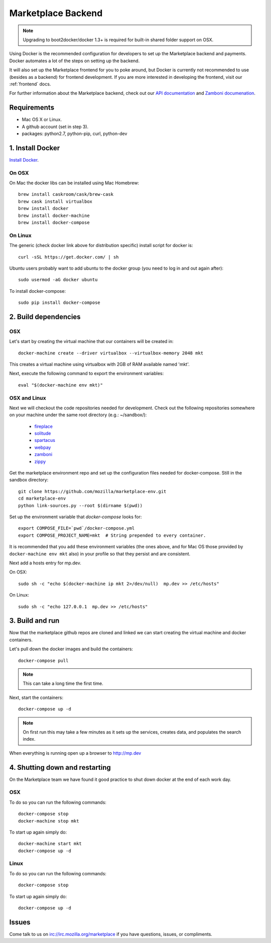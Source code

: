 .. _backend:

Marketplace Backend
===================

.. note:: Upgrading to boot2docker/docker 1.3+ is required for built-in
          shared folder support on OSX.

Using Docker is the recommended configuration for developers to set up the
Marketplace backend and payments. Docker automates a lot of the steps on
setting up the backend.

It will also set up the Marketplace frontend for you to poke around, but Docker
is currently not recommended to use (besides as a backend) for frontend
development. If you are more interested in developing the frontend, visit our
:ref:`frontend` docs.

For further information about the Marketplace backend, check out our
`API documentation <https://firefox-marketplace-api.readthedocs.org/>`_ and
`Zamboni documenation <https://zamboni.readthedocs.org/>`_.

Requirements
------------

* Mac OS X or Linux.

* A github account (set in step 3).

* packages: python2.7, python-pip, curl, python-dev


1. Install Docker
-----------------

`Install Docker <https://docs.docker.com/installation/>`_.

On OSX
~~~~~~

On Mac the docker libs can be installed using Mac Homebrew::

    brew install caskroom/cask/brew-cask
    brew cask install virtualbox
    brew install docker
    brew install docker-machine
    brew install docker-compose

On Linux
~~~~~~~~

The generic (check docker link above for distribution specific) install script for docker is::

    curl -sSL https://get.docker.com/ | sh
    
Ubuntu users probably want to add ubuntu to the docker group (you need to log in and out again after)::

    sudo usermod -aG docker ubuntu
    
To install docker-compose::
 
    sudo pip install docker-compose

2. Build dependencies
---------------------

OSX
~~~
Let's start by creating the virtual machine that our containers will be created in::

    docker-machine create --driver virtualbox --virtualbox-memory 2048 mkt

This creates a virtual machine using virtualbox with 2GB of RAM available named
'mkt'.

Next, execute the following command to export the environment variables::

    eval "$(docker-machine env mkt)"

OSX and Linux
~~~~~~~~~~~~~

Next we will checkout the code repositories needed for development. Check out
the following repositories somewhere on your machine under the same root
directory (e.g.: ~/sandbox/):

  * `fireplace <https://github.com/mozilla/fireplace/>`_
  * `solitude <https://github.com/mozilla/solitude/>`_
  * `spartacus <https://github.com/mozilla/spartacus/>`_
  * `webpay <https://github.com/mozilla/webpay/>`_
  * `zamboni <https://github.com/mozilla/zamboni/>`_
  * `zippy <https://github.com/mozilla/zippy/>`_

Get the marketplace environment repo and set up the configuration files needed
for docker-compose. Still in the sandbox directory::

    git clone https://github.com/mozilla/marketplace-env.git
    cd marketplace-env
    python link-sources.py --root $(dirname $(pwd))

Set up the environment variable that `docker-compose` looks for::

    export COMPOSE_FILE=`pwd`/docker-compose.yml
    export COMPOSE_PROJECT_NAME=mkt  # String prepended to every container.

It is recommended that you add these environment variables (the ones above, and for Mac OS those provided by ``docker-machine env mkt`` also) in your profile so that
they persist and are consistent.

Next add a hosts entry for mp.dev.

On OSX::

    sudo sh -c "echo $(docker-machine ip mkt 2>/dev/null)  mp.dev >> /etc/hosts"

On Linux::

    sudo sh -c "echo 127.0.0.1  mp.dev >> /etc/hosts"


3. Build and run
----------------

Now that the marketplace github repos are cloned and linked we can start
creating the virtual machine and docker containers.

Let's pull down the docker images and build the containers::

    docker-compose pull

.. note:: This can take a long time the first time.

Next, start the containers::

    docker-compose up -d

.. note:: On first run this may take a few minutes as it sets up the services,
    creates data, and populates the search index.

When everything is running open up a browser to http://mp.dev

4. Shutting down and restarting
-------------------------------

On the Marketplace team we have found it good practice to shut down docker at
the end of each work day.

OSX
~~~

To do so you can run the following commands::

    docker-compose stop
    docker-machine stop mkt

To start up again simply do::

    docker-machine start mkt
    docker-compose up -d

Linux
~~~~~

To do so you can run the following commands::

    docker-compose stop

To start up again simply do::

    docker-compose up -d

Issues
------

Come talk to us on irc://irc.mozilla.org/marketplace if you have questions,
issues, or compliments.
